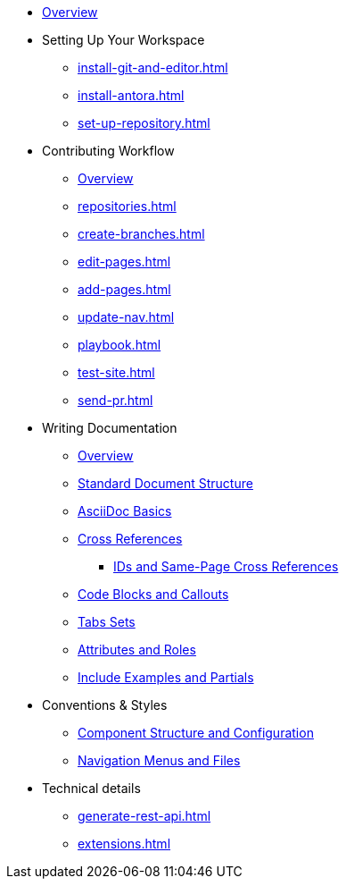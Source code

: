 * xref:index.adoc[Overview]

* Setting Up Your Workspace
 ** xref:install-git-and-editor.adoc[]
 ** xref:install-antora.adoc[]
 ** xref:set-up-repository.adoc[]
  
* Contributing Workflow
 ** xref:workflow-overview.adoc[Overview]
 ** xref:repositories.adoc[]
 ** xref:create-branches.adoc[]
 ** xref:edit-pages.adoc[]
 ** xref:add-pages.adoc[]
 ** xref:update-nav.adoc[]
 ** xref:playbook.adoc[]
 ** xref:test-site.adoc[]
 ** xref:send-pr.adoc[]
// ** Team Review Process
// ** Revise Changes

* Writing Documentation
 ** xref:asciidoc-overview.adoc[Overview]
 ** xref:pages.adoc[Standard Document Structure]
 ** xref:basics.adoc[AsciiDoc Basics]
 ** xref:cross-references.adoc[Cross References]
  *** xref:ids.adoc[IDs and Same-Page Cross References]
 ** xref:code-blocks.adoc[Code Blocks and Callouts]
 ** xref:tabs.adoc[Tabs Sets]
 ** xref:attributes-and-roles.adoc[Attributes and Roles]
 ** xref:includes.adoc[Include Examples and Partials]

* Conventions & Styles
 ** xref:component-configuration.adoc[Component Structure and Configuration]
 ** xref:nav-menus-and-files.adoc[Navigation Menus and Files]
 
* Technical details
 ** xref:generate-rest-api.adoc[]
 ** xref:extensions.adoc[]


//* Additional Resources (Pending)
